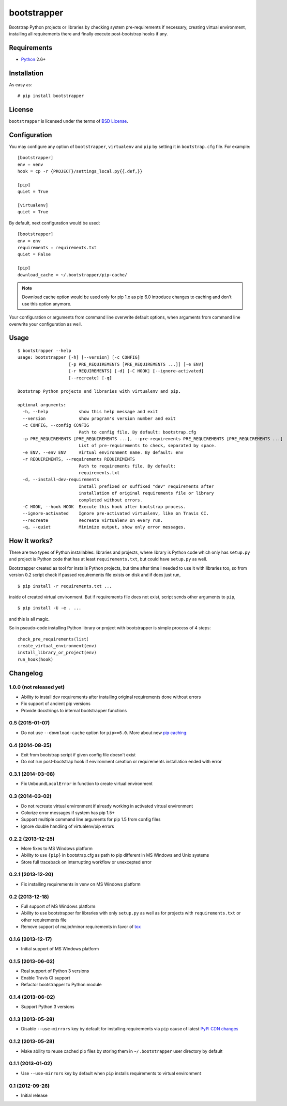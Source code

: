 ============
bootstrapper
============

.. image:: https://travis-ci.org/playpauseandstop/bootstrapper.png?branch=master&style=flat
    :target: https://travis-ci.org/playpauseandstop/bootstrapper
    :alt: Travis CI

.. image:: https://pypip.in/version/bootstrapper/badge.svg?style=flat
    :target: https://pypi.python.org/pypi/bootstrapper/
    :alt: Latest Version

.. image:: https://pypip.in/py_versions/bootstrapper/badge.svg?style=flat
    :target: https://pypi.python.org/pypi/bootstrapper/
    :alt: Python versions

.. image:: https://pypip.in/license/bootstrapper/badge.svg?style=flat
    :target: https://github.com/playpauseandstop/bootstrapper/blob/master/LICENSE
    :alt: BSD License

Bootstrap Python projects or libraries by checking system pre-requirements if
necessary, creating virtual environment, installing all requirements there and
finally execute post-bootstrap hooks if any.

Requirements
============

* `Python <http://www.python.org/>`_ 2.6+

Installation
============

As easy as::

    # pip install bootstrapper

License
=======

``bootstrapper`` is licensed under the terms of `BSD License
<https://github.com/playpauseandstop/bootstrapper/blob/master/LICENSE>`_.

Configuration
=============

You may configure any option of ``bootstrapper``, ``virtualenv`` and ``pip``
by setting it in ``bootstrap.cfg`` file. For example::

    [bootstrapper]
    env = venv
    hook = cp -r {PROJECT}/settings_local.py{{.def,}}

    [pip]
    quiet = True

    [virtualenv]
    quiet = True

By default, next configuration would be used::

    [bootstrapper]
    env = env
    requirements = requirements.txt
    quiet = False

    [pip]
    download_cache = ~/.bootstrapper/pip-cache/

.. note:: Download cache option would be used only for pip 1.x as pip 6.0
   introduce changes to caching and don't use this option anymore.

Your configuration or arguments from command line overwrite default options,
when arguments from command line overwrite your configuration as well.

Usage
=====

::

    $ bootstrapper --help
    usage: bootstrapper [-h] [--version] [-c CONFIG]
                        [-p PRE_REQUIREMENTS [PRE_REQUIREMENTS ...]] [-e ENV]
                        [-r REQUIREMENTS] [-d] [-C HOOK] [--ignore-activated]
                        [--recreate] [-q]

    Bootstrap Python projects and libraries with virtualenv and pip.

    optional arguments:
      -h, --help            show this help message and exit
      --version             show program's version number and exit
      -c CONFIG, --config CONFIG
                            Path to config file. By default: bootstrap.cfg
      -p PRE_REQUIREMENTS [PRE_REQUIREMENTS ...], --pre-requirements PRE_REQUIREMENTS [PRE_REQUIREMENTS ...]
                            List of pre-requirements to check, separated by space.
      -e ENV, --env ENV     Virtual environment name. By default: env
      -r REQUIREMENTS, --requirements REQUIREMENTS
                            Path to requirements file. By default:
                            requirements.txt
      -d, --install-dev-requirements
                            Install prefixed or suffixed "dev" requirements after
                            installation of original requirements file or library
                            completed without errors.
      -C HOOK, --hook HOOK  Execute this hook after bootstrap process.
      --ignore-activated    Ignore pre-activated virtualenv, like on Travis CI.
      --recreate            Recreate virtualenv on every run.
      -q, --quiet           Minimize output, show only error messages.

How it works?
=============

There are two types of Python installables: libraries and projects, where
library is Python code which only has ``setup.py`` and project is Python code
that has at least ``requirements.txt``, but could have ``setup.py`` as well.

Bootstrapper created as tool for installs Python projects, but time after time
I needed to use it with libraries too, so from version 0.2 script check if
passed requirements file exists on disk and if does just run,

::

    $ pip install -r requirements.txt ...

inside of created virtual environment. But if requirements file does not exist,
script sends other arguments to ``pip``,

::

    $ pip install -U -e . ...

and this is all magic.

So in pseudo-code installing Python library or project with bootstrapper is
simple process of 4 steps::

    check_pre_requirements(list)
    create_virtual_environment(env)
    install_library_or_project(env)
    run_hook(hook)

Changelog
=========

1.0.0 (not released yet)
------------------------

* Ability to install dev requirements after installing original requirements
  done without errors
* Fix support of ancient pip versions
* Provide docstrings to internal bootstrapper functions

0.5 (2015-01-07)
----------------

* Do not use ``--download-cache`` option for ``pip>=6.0``. More about new `pip
  caching <https://pip.pypa.io/en/latest/reference/pip_install.html#caching>`_

0.4 (2014-08-25)
----------------

* Exit from bootstrap script if given config file doesn't exist
* Do not run post-bootstrap hook if environment creation or requirements
  installation ended with error

0.3.1 (2014-03-08)
------------------

* Fix ``UnboundLocalError`` in function to create virtual environment

0.3 (2014-03-02)
----------------

* Do not recreate virtual environment if already working in activated virtual
  environment
* Colorize error messages if system has pip 1.5+
* Support multiple command line arguments for pip 1.5 from config files
* Ignore double handling of virtualenv/pip errors

0.2.2 (2013-12-25)
------------------

* More fixes to MS Windows platform
* Ability to use ``{pip}`` in bootstrap.cfg as path to pip different in MS
  Windows and Unix systems
* Store full traceback on interrupting workflow or unexcepted error

0.2.1 (2013-12-20)
------------------

* Fix installing requirements in venv on MS Windows platform

0.2 (2013-12-18)
----------------

* Full support of MS Windows platform
* Ability to use bootstrapper for libraries with only ``setup.py`` as well as
  for projects with ``requirements.txt`` or other requirements file
* Remove support of major/minor requirements in favor of `tox
  <http://tox.readthedocs.org>`_

0.1.6 (2013-12-17)
------------------

* Initial support of MS Windows platform

0.1.5 (2013-06-02)
------------------

* Real support of Python 3 versions
* Enable Travis CI support
* Refactor bootstrapper to Python module

0.1.4 (2013-06-02)
------------------

* Support Python 3 versions

0.1.3 (2013-05-28)
------------------

* Disable ``--use-mirrors`` key by default for installing requirements via
  ``pip`` cause of latest `PyPI CDN changes
  <https://twitter.com/pythonpackaging/status/339143339356061696>`_

0.1.2 (2013-05-28)
------------------

* Make ability to reuse cached pip files by storing them in ``~/.bootstrapper``
  user directory by default

0.1.1 (2013-01-02)
------------------

* Use ``--use-mirrors`` key by default when ``pip`` installs requirements to
  virtual environment

0.1 (2012-09-26)
----------------

* Initial release


